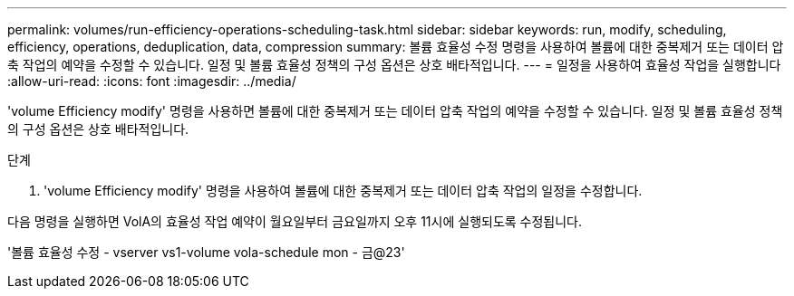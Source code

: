 ---
permalink: volumes/run-efficiency-operations-scheduling-task.html 
sidebar: sidebar 
keywords: run, modify, scheduling, efficiency, operations, deduplication, data, compression 
summary: 볼륨 효율성 수정 명령을 사용하여 볼륨에 대한 중복제거 또는 데이터 압축 작업의 예약을 수정할 수 있습니다. 일정 및 볼륨 효율성 정책의 구성 옵션은 상호 배타적입니다. 
---
= 일정을 사용하여 효율성 작업을 실행합니다
:allow-uri-read: 
:icons: font
:imagesdir: ../media/


[role="lead"]
'volume Efficiency modify' 명령을 사용하면 볼륨에 대한 중복제거 또는 데이터 압축 작업의 예약을 수정할 수 있습니다. 일정 및 볼륨 효율성 정책의 구성 옵션은 상호 배타적입니다.

.단계
. 'volume Efficiency modify' 명령을 사용하여 볼륨에 대한 중복제거 또는 데이터 압축 작업의 일정을 수정합니다.


다음 명령을 실행하면 VolA의 효율성 작업 예약이 월요일부터 금요일까지 오후 11시에 실행되도록 수정됩니다.

'볼륨 효율성 수정 - vserver vs1-volume vola-schedule mon - 금@23'
